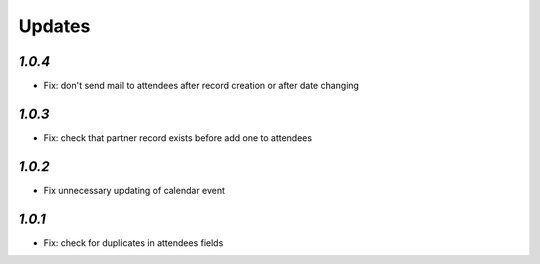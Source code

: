 .. _changelog:

Updates
=======

`1.0.4`
-------

- Fix: don't send mail to attendees after record creation or after date changing

`1.0.3`
-------

- Fix: check that partner record exists before add one to attendees

`1.0.2`
-------

- Fix unnecessary updating of calendar event

`1.0.1`
-------

- Fix: check for duplicates in attendees fields
